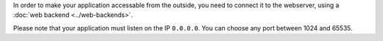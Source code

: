 In order to make your application accessable from the outside, you need to
connect it to the webserver, using a :doc:`web backend <../web-backends>`.

Please note that your application must listen on the IP ``0.0.0.0``. You can choose any port
between 1024 and 65535.
